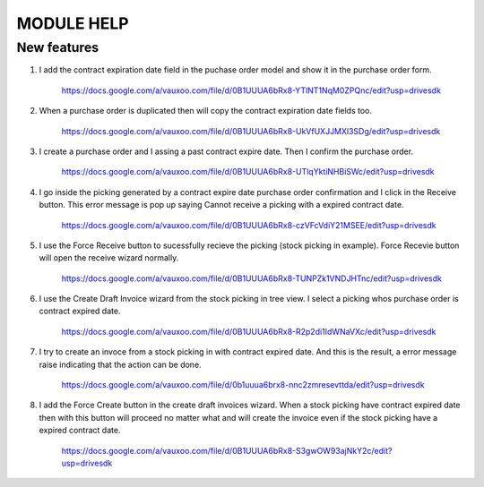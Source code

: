 ===========
MODULE HELP
===========

New features
------------

#. I add the contract expiration date field in the puchase order model and 
   show it in the purchase order form.

    .. figure:: images/figure-1.png
       :scale: 50 %
       :align: center

       https://docs.google.com/a/vauxoo.com/file/d/0B1UUUA6bRx8-YTlNT1NqM0ZPQnc/edit?usp=drivesdk

#. When a purchase order is duplicated then will copy the contract expiration
   date fields too.

    .. figure:: images/figure-2.png
       :scale: 50 %
       :align: center
       
       https://docs.google.com/a/vauxoo.com/file/d/0B1UUUA6bRx8-UkVfUXJJMXl3SDg/edit?usp=drivesdk

#. I create a purchase order and I assing a past contract expire date. Then I
   confirm the purchase order.

    .. figure:: images/figure-3.png
       :scale: 50 %
       :align: center
       
       https://docs.google.com/a/vauxoo.com/file/d/0B1UUUA6bRx8-UTlqYktiNHBiSWc/edit?usp=drivesdk

    .. TODO: this image need to change.

#. I go inside the picking generated by a contract expire date purchase order
   confirmation and I click in the Receive button. This error message is pop up
   saying Cannot receive a picking with a expired contract date.

    .. figure:: images/figure-4.png
       :scale: 50 %
       :align: center
       
       https://docs.google.com/a/vauxoo.com/file/d/0B1UUUA6bRx8-czVFcVdiY21MSEE/edit?usp=drivesdk

#. I use the Force Receive button to sucessfully recieve the picking (stock
   picking in example). Force Recevie button will open the receive wizard
   normally. 

    .. figure:: images/figure-5.png
       :scale: 50 %
       :align: center

       https://docs.google.com/a/vauxoo.com/file/d/0B1UUUA6bRx8-TUNPZk1VNDJHTnc/edit?usp=drivesdk

#. I use the Create Draft Invoice wizard from the stock picking in tree
   view. I select a picking whos purchase order is contract expired date.

    .. figure:: images/figure-6.png
       :scale: 50 %
       :align: center

       https://docs.google.com/a/vauxoo.com/file/d/0B1UUUA6bRx8-R2p2di1IdWNaVXc/edit?usp=drivesdk

#. I try to create an invoce from a stock picking in with contract expired
   date. And this is the result, a error message raise indicating that the
   action can be done.

    .. figure:: images/figure-7.png
       :scale: 50 %
       :align: center

       https://docs.google.com/a/vauxoo.com/file/d/0b1uuua6brx8-nnc2zmresevttda/edit?usp=drivesdk

#. I add the Force Create button in the create draft invoices wizard. When a
   stock picking have contract expired date then with this button will proceed
   no matter what and will create the invoice even if the stock picking have a
   expired contract date.

    .. figure:: images/figure-8.png
       :scale: 50 %
       :align: center

       https://docs.google.com/a/vauxoo.com/file/d/0B1UUUA6bRx8-S3gwOW93ajNkY2c/edit?usp=drivesdk
